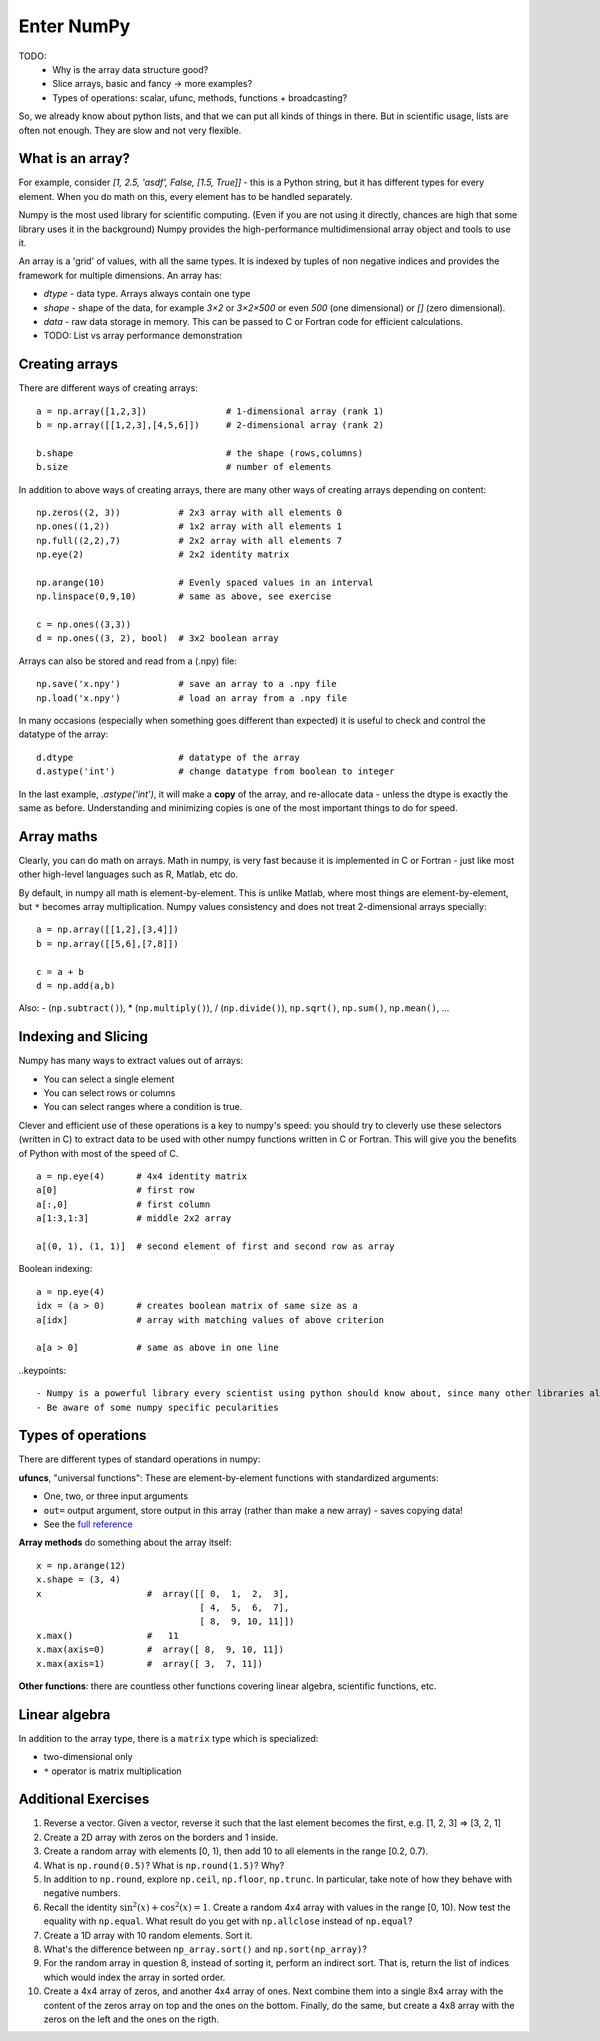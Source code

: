Enter NumPy
===========

.. questions::

   - Why using numpy instead of pure python?
   - How to use basic numpy?

.. objectives::

   - Be able to use basic numpy functionality
   - Understand enough of numpy to seach for answers to the rest of your questions ;)


TODO:
  - Why is the array data structure good?
  - Slice arrays, basic and fancy -> more examples?
  - Types of operations: scalar, ufunc, methods, functions + broadcasting?

So, we already know about python lists, and that we can put all kinds of things in there.
But in scientific usage, lists are often not enough. They are slow and
not very flexible.


What is an array?
-----------------

For example, consider `[1, 2.5, 'asdf', False, [1.5, True]]` -
this is a Python string, but it has different types for every
element.  When you do math on this, every element has to be handled separately.

Numpy is the most used library for scientific computing. 
(Even if you are not using it directly, chances are high that some library uses it in the background)
Numpy provides the high-performance multidimensional array object and tools to use it. 

An array is a 'grid' of values, with all the same types. It is indexed by tuples of
non negative indices and provides the framework for multiple
dimensions.  An array has:

* `dtype` - data type.  Arrays always contain one type
* `shape` - shape of the data, for example `3×2` or `3×2×500` or even
  `500` (one dimensional) or `[]` (zero dimensional).
* `data` - raw data storage in memory.  This can be passed to C or
  Fortran code for efficient calculations.

* TODO: List vs array performance demonstration



Creating arrays
---------------

There are different ways of creating arrays::

  a = np.array([1,2,3])               # 1-dimensional array (rank 1)
  b = np.array([[1,2,3],[4,5,6]])     # 2-dimensional array (rank 2)

  b.shape                             # the shape (rows,columns)
  b.size                              # number of elements 

In addition to above ways of creating arrays, there are many other ways of creating arrays depending on content::

   np.zeros((2, 3))           # 2x3 array with all elements 0
   np.ones((1,2))             # 1x2 array with all elements 1
   np.full((2,2),7)           # 2x2 array with all elements 7
   np.eye(2)                  # 2x2 identity matrix

   np.arange(10)              # Evenly spaced values in an interval
   np.linspace(0,9,10)        # same as above, see exercise

   c = np.ones((3,3))
   d = np.ones((3, 2), bool)  # 3x2 boolean array

Arrays can also be stored and read from a (.npy) file:: 

   np.save('x.npy')           # save an array to a .npy file
   np.load('x.npy')           # load an array from a .npy file

In many occasions (especially when something goes different than expected) it is useful to check and control the datatype of the array::

   d.dtype                    # datatype of the array
   d.astype('int')            # change datatype from boolean to integer

In the last example, `.astype('int')`, it will make a **copy** of the
array, and re-allocate data - unless the dtype is exactly the same as
before.  Understanding and minimizing copies is one of the most
important things to do for speed.


.. challenge::

   - **Datatypes** Try out ``np.arange(10)`` and ``np.linspace(0,9,10)``, what is the difference? Can you adjust one to do the same as the other?

   - **Datatypes** Create a 3x2 array of random float numbers (check np.random) between 0 and 1. Now change the arrays datatype to int (array.astype). How does the array look like? 

   - **Reshape** Create a 3x2 array of random integer numbers between 0 and 10. Reshape the array in any way possible. What is not possible?

   - **NumpyI/O** Save above array to .npy file (np.save) and read it in again.

.. solution::

   - **Datatypes** ``np.arange(10)`` results in ``array([0, 1, 2, 3, 4, 5, 6, 7, 8, 9])`` with dtype **int64**, 
   while ``np.linspace(0,9,10)`` results in ``array([0., 1., 2., 3., 4., 5., 6., 7., 8., 9.])`` with dtype **float64**. 
   Both ``np.linspace`` and ``np.arange`` take dtype as an argument and can be adjusted to match each other in that way.

   - **Datatypes** eg ``a = np.random.random((3,2))``. ``a.astype('int')`` results in an all zero array, not as maybe expected the rounded int.

   - **Reshape** eg ``b = np.random.randint(0,10,(3,2)``. ``b.reshape((6,1))`` and ``b.reshape((2,3))`` possible. It is not possible to reshape to shapes using more or less elements than ``b.size = 6``.

   - **NumpyI/O** ``np.save('x.npy')`` and ``np.load('x.npy')`` 



Array maths
------------

Clearly, you can do math on arrays.  Math in numpy, is very fast
because it is implemented in C or Fortran - just like most other
high-level languages such as R, Matlab, etc do.

By default, in numpy all math is element-by-element.  This is unlike
Matlab, where most things are element-by-element, but ``*`` becomes
array multiplication.  Numpy values consistency and does not treat
2-dimensional arrays specially::

  a = np.array([[1,2],[3,4]])
  b = np.array([[5,6],[7,8]])

  c = a + b
  d = np.add(a,b)

Also: - (``np.subtract()``), * (``np.multiply()``), / (``np.divide()``), ``np.sqrt()``, ``np.sum()``, ``np.mean()``, ...


.. challenge::

   - **Matrix multiplication** What is the difference between ``np.multiply`` and ``np.dot`` ? 
   - **Axis** What is the difference between ``np.sum(axis=1)`` vs
     ``np.sum(axis=0)`` on a two-dimensional array? 


.. solution::

   - **Matrix multiplication** 
   - **Axis** 



Indexing and Slicing
--------------------

Numpy has many ways to extract values out of arrays:

- You can select a single element
- You can select rows or columns
- You can select ranges where a condition is true.

Clever and efficient use of these operations is a key to numpy's
speed: you should try to cleverly use these selectors (written in C)
to extract data to be used with other numpy functions written in C or
Fortran.  This will give you the benefits of Python with most of the
speed of C.

::

  a = np.eye(4)      # 4x4 identity matrix
  a[0]               # first row
  a[:,0]             # first column
  a[1:3,1:3]         # middle 2x2 array

  a[(0, 1), (1, 1)]  # second element of first and second row as array

Boolean indexing::

  a = np.eye(4)
  idx = (a > 0)      # creates boolean matrix of same size as a 
  a[idx]             # array with matching values of above criterion
  
  a[a > 0]           # same as above in one line 


.. challenge::

   ::

      a = np.eye(4)
      b = a[:,0]
      b[0,0] = 5

   - **View vs copy** Try out above code. How does a look like before b has changed and after? How could it be avoided?

.. solution::

   - **View vs copy**


.. challenge::

   - **Numpy functionality** Create two 2D arrays and do matrix multiplication first manually (for loop), then using the ``np.dot`` function. Use ``%%timeit`` to compare execution times. What is happening?

.. solution::

   - **Numpy functionality**


..keypoints::

   - Numpy is a powerful library every scientist using python should know about, since many other libraries also use it internally.
   - Be aware of some numpy specific pecularities



Types of operations
-------------------

There are different types of standard operations in numpy:

**ufuncs**, "universal functions": These are element-by-element
functions with standardized arguments:

- One, two, or three input arguments
- ``out=`` output argument, store output in this array (rather than
  make a new array) - saves copying data!
- See the `full reference <https://numpy.org/doc/stable/reference/ufuncs.html>`__

**Array methods** do something about the array itself::

  x = np.arange(12)
  x.shape = (3, 4)
  x                    #  array([[ 0,  1,  2,  3],
                                 [ 4,  5,  6,  7],
                                 [ 8,  9, 10, 11]])
  x.max()              #   11
  x.max(axis=0)        #  array([ 8,  9, 10, 11])
  x.max(axis=1)        #  array([ 3,  7, 11])

**Other functions**: there are countless other functions covering
linear algebra, scientific functions, etc.


.. challenge::

   - **In-place addition**: Create an array, add it to itself using a unfunc.



Linear algebra
--------------

In addition to the array type, there is a ``matrix`` type which is
specialized:

- two-dimensional only
- ``*`` operator is matrix multiplication


.. challenge::

   - **Matrixes are always 2D**  Make a 2x3 array and a 2x3 matrix.
     Extract just the first row of each of them and check the ``.shape``.



Additional Exercises
--------------------

1. Reverse a vector. Given a vector, reverse it such that the last
   element becomes the first, e.g. [1, 2, 3] => [3, 2, 1]

2. Create a 2D array with zeros on the borders and 1 inside.

3. Create a random array with elements [0, 1), then add 10 to all
   elements in the range [0.2, 0.7).

4. What is ``np.round(0.5)``? What is ``np.round(1.5)``? Why?

5. In addition to ``np.round``, explore ``np.ceil``, ``np.floor``,
   ``np.trunc``. In particular, take note of how they behave with
   negative numbers.

6. Recall the identity :math:`\sin^2(x) + \cos^2(x) = 1`. Create a
   random 4x4 array with values in the range [0, 10). Now test the
   equality with ``np.equal``. What result do you get with
   ``np.allclose`` instead of ``np.equal``?

7. Create a 1D array with 10 random elements. Sort it.

8. What's the difference between ``np_array.sort()`` and
   ``np.sort(np_array)``?

9. For the random array in question 8, instead of sorting it, perform
   an indirect sort. That is, return the list of indices which would
   index the array in sorted order.

10. Create a 4x4 array of zeros, and another 4x4 array of ones. Next
    combine them into a single 8x4 array with the content of the zeros
    array on top and the ones on the bottom.  Finally, do the same,
    but create a 4x8 array with the zeros on the left and the ones on
    the rigth.
